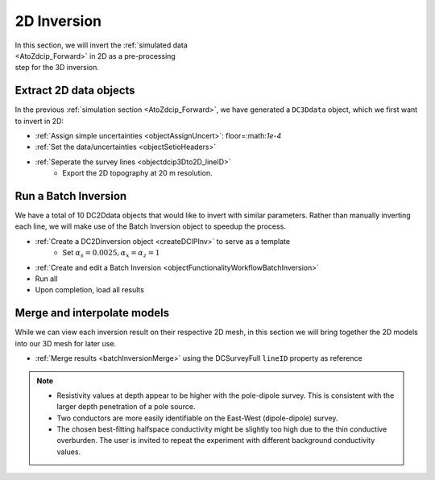 .. _AtoZDCIP_2DInversion:

2D Inversion
============

.. figure:: ./../../../images/AtoZ_DCIP/AtoZ_DC_inv2D.png
    :align: right
    :figwidth: 50%

In this section, we will invert the :ref:`simulated data <AtoZdcip_Forward>`
in 2D as a pre-processing step for the 3D inversion.

Extract 2D data objects
^^^^^^^^^^^^^^^^^^^^^^^

In the previous :ref:`simulation section <AtoZdcip_Forward>`, we have
generated a ``DC3Ddata`` object, which we first want to invert in 2D:

- :ref:`Assign simple uncertainties <objectAssignUncert>`: floor=:math:`1e-4`
- :ref:`Set the data/uncertainties <objectSetioHeaders>`
- :ref:`Seperate the survey lines <objectdcip3Dto2D_lineID>`
	- Export the 2D topography at 20 m resolution.


Run a Batch Inversion
^^^^^^^^^^^^^^^^^^^^^

We have a total of 10 DC2Ddata objects that would like to invert with similar
parameters. Rather than manually inverting each line, we will make use of the
Batch Inversion object to speedup the process.

- :ref:`Create a DC2Dinversion object <createDCIPInv>` to serve as a template
	- Set :math:`\alpha_s=0.0025, \alpha_x=\alpha_z=1`
- :ref:`Create and edit a Batch Inversion <objectFunctionalityWorkflowBatchInversion>`
- Run all
- Upon completion, load all results

Merge and interpolate models
^^^^^^^^^^^^^^^^^^^^^^^^^^^^

While we can view each inversion result on their respective 2D mesh, in this
section we will bring together the 2D models into our 3D mesh for later use.

- :ref:`Merge results <batchInversionMerge>` using the DCSurveyFull ``lineID`` property as reference

.. figure:: ./../../../images/AtoZ_DCIP/AtoZ_DC_inv2D.png
    :align: center
    :figwidth: 100%

.. note::
		- Resistivity values at depth appear to be higher with the pole-dipole survey. This is consistent with the larger depth penetration of a pole source.
		- Two conductors are more easily identifiable on the East-West (dipole-dipole) survey.
		- The chosen best-fitting halfspace conductivity might be slightly too high due to the thin conductive overburden. The user is invited to repeat the experiment with different background conductivity values.






